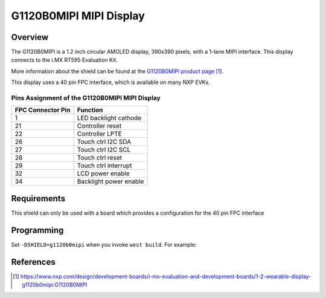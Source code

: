 .. _g1120b0mipi:

G1120B0MIPI MIPI Display
##########################

Overview
********

The G1120B0MIPI is a 1.2 inch circular AMOLED display, 390x390 pixels, with a
1-lane MIPI interface. This display connects to the i.MX RT595 Evaluation Kit.


More information about the shield can be found
at the `G1120B0MIPI product page`_.

This display uses a 40 pin FPC interface, which is available on many
NXP EVKs.

Pins Assignment of the G1120B0MIPI MIPI Display
==========================================================

+-----------------------+------------------------+
| FPC Connector Pin     | Function               |
+=======================+========================+
| 1                     | LED backlight cathode  |
+-----------------------+------------------------+
| 21                    | Controller reset       |
+-----------------------+------------------------+
| 22                    | Controller LPTE        |
+-----------------------+------------------------+
| 26                    | Touch ctrl I2C SDA     |
+-----------------------+------------------------+
| 27                    | Touch ctrl I2C SCL     |
+-----------------------+------------------------+
| 28                    | Touch ctrl reset       |
+-----------------------+------------------------+
| 29                    | Touch ctrl interrupt   |
+-----------------------+------------------------+
| 32                    | LCD power enable       |
+-----------------------+------------------------+
| 34                    | Backlight power enable |
+-----------------------+------------------------+

Requirements
************

This shield can only be used with a board which provides a configuration
for the 40 pin FPC interface

Programming
***********

Set ``-DSHIELD=g1120b0mipi`` when you invoke ``west build``. For
example:

.. zephyr-app-commands::
   :zephyr-app: samples/drivers/display
   :board: mimxrt595_evk/mimxrt595s/cm33
   :shield: g1120b0mipi
   :goals: build

References
**********

.. target-notes::

.. _G1120B0MIPI product page:
   https://www.nxp.com/design/development-boards/i-mx-evaluation-and-development-boards/1-2-wearable-display-g1120b0mipi:G1120B0MIPI
